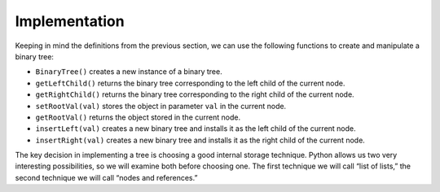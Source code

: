 ..  Copyright (C)  Brad Miller, David Ranum, Jeffrey Elkner, Peter Wentworth, Allen B. Downey, Chris
    Meyers, and Dario Mitchell.  Permission is granted to copy, distribute
    and/or modify this document under the terms of the GNU Free Documentation
    License, Version 1.3 or any later version published by the Free Software
    Foundation; with Invariant Sections being Forward, Prefaces, and
    Contributor List, no Front-Cover Texts, and no Back-Cover Texts.  A copy of
    the license is included in the section entitled "GNU Free Documentation
    License".

Implementation
--------------

Keeping in mind the definitions from the previous section, we can use
the following functions to create and manipulate a binary tree:

-  ``BinaryTree()`` creates a new instance of a binary tree.

-  ``getLeftChild()`` returns the binary tree corresponding to the left
   child of the current node.

-  ``getRightChild()`` returns the binary tree corresponding to the
   right child of the current node.

-  ``setRootVal(val)`` stores the object in parameter ``val`` in the
   current node.

-  ``getRootVal()`` returns the object stored in the current node.

-  ``insertLeft(val)`` creates a new binary tree and installs it as the
   left child of the current node.

-  ``insertRight(val)`` creates a new binary tree and installs it as the
   right child of the current node.

The key decision in implementing a tree is choosing a good internal
storage technique. Python allows us two very interesting possibilities,
so we will examine both before choosing one. The first technique we will
call “list of lists,” the second technique we will call “nodes and
references.”

